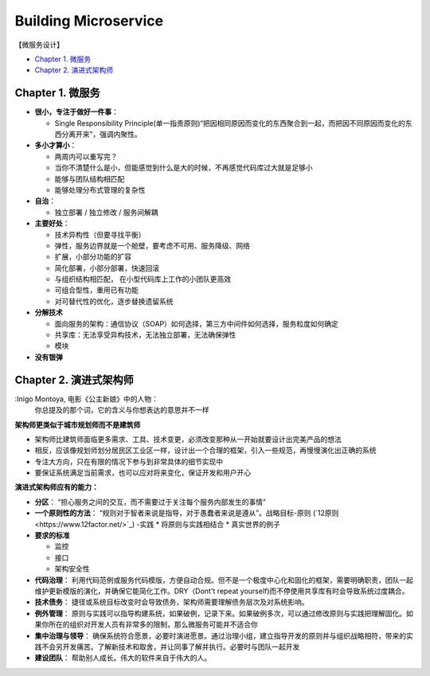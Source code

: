 Building Microservice
===============================

【微服务设计】

* `Chapter 1. 微服务`_
* `Chapter 2. 演进式架构师`_

Chapter 1. 微服务
----------------------------
* **很小，专注于做好一件事**： 

  * Single Responsibility Principle(单一指责原则)“把因相同原因而变化的东西聚合到一起，而把因不同原因而变化的东西分离开来”，强调内聚性。
  
* **多小才算小**：

  * 两周内可以重写完？
  * 当你不清楚什么是小，但能感觉到什么是大的时候，不再感觉代码库过大就是足够小
  * 能够与团队结构相匹配 
  * 能够处理分布式管理的复杂性
  
* **自治**：

  * 独立部署 / 独立修改 / 服务间解耦
  
* **主要好处**： 

  * 技术异构性（但要寻找平衡） 
  * 弹性，服务边界就是一个舱壁，要考虑不可用、服务降级、网络
  * 扩展，小部分功能的扩容
  * 简化部署，小部分部署，快速回滚
  * 与组织结构相匹配， 在小型代码库上工作的小团队更高效
  * 可组合型性，重用已有功能
  * 对可替代性的优化，逐步替换遗留系统

* **分解技术**

  * 面向服务的架构：通信协议（SOAP）如何选择，第三方中间件如何选择，服务粒度如何确定
  * 共享库：无法享受异构技术，无法独立部署，无法确保弹性
  * 模块

* **没有银弹**


Chapter 2. 演进式架构师
-------------------------

:Inigo Montoya, 电影《公主新娘》中的人物：
  你总提及的那个词，它的含义与你想表达的意思并不一样
  

**架构师更类似于城市规划师而不是建筑师**

* 架构师比建筑师面临更多需求、工具、技术变更，必须改变那种从一开始就要设计出完美产品的想法
* 相反，应该像规划师划分居民区工业区一样，设计出一个合理的框架，引入一些规范，再慢慢演化出正确的系统
* 专注大方向，只在有限的情况下参与到非常具体的细节实现中
* 要保证系统满足当前需求，也可以应对将来变化，保证开发和用户开心

**演进式架构师应有的能力：**

* **分区**： “担心服务之间的交互，而不需要过于关注每个服务内部发生的事情”

* **一个原则性的方法**： “规则对于智者来说是指导，对于愚蠢者来说是遵从”。战略目标-原则 (`12原则<https://www.12factor.net/>`_) -实践
  * 将原则与实践相结合
  * 真实世界的例子

* **要求的标准**

  * 监控
  * 接口
  * 架构安全性
   
* **代码治理**： 利用代码范例或服务代码模版，方便自动合规。但不是一个极度中心化和固化的框架，需要明确职责，团队一起维护更新模版的演化，并确保它能简化工作。DRY（Dont't repeat yourself)而不停使用共享库有时会导致系统过度耦合。

* **技术债务**： 捷径或系统目标改变时会导致债务，架构师需要理解债务层次及对系统影响。

* **例外管理**： 原则与实践可以指导构建系统，如果破例，记录下来。如果破例多次，可以通过修改原则与实践把理解固化。如果你所在的组织对开发人员有非常多的限制，那么微服务可能并不适合你

* **集中治理与领导**： 确保系统符合愿景，必要时演进愿景。通过治理小组，建立指导开发的原则并与组织战略相符，带来的实践不会另开发痛苦。了解新技术和取舍，并让同事了解并执行。必要时与团队一起开发

* **建设团队**：  帮助别人成长。伟大的软件来自于伟大的人。






.. index: Microservices

